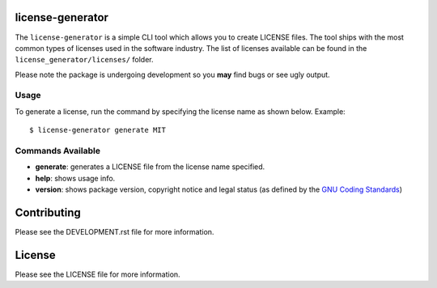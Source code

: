 .. image:: https://travis-ci.org/walterdolce/python-package-license-generator.svg?branch=master
    :target: https://travis-ci.org/walterdolce/python-package-license-generator
.. _GNU Coding Standards: https://www.gnu.org/prep/standards/html_node/_002d_002dversion.html

=================
license-generator
=================
The ``license-generator`` is a simple CLI tool which allows you to create LICENSE files.
The tool ships with the most common types of licenses used in the software industry. The list of licenses
available can be found in the ``license_generator/licenses/`` folder.

Please note the package is undergoing development so you **may** find bugs or see ugly output.

Usage
-----
To generate a license, run the command by specifying the license name as shown below.
Example: ::

    $ license-generator generate MIT


Commands Available
------------------

+ **generate**: generates a LICENSE file from the license name specified.
+ **help**: shows usage info.
+ **version**: shows package version, copyright notice and legal status (as defined by the `GNU Coding Standards`_)

============
Contributing
============

Please see the DEVELOPMENT.rst file for more information.

=======
License
=======
Please see the LICENSE file for more information.